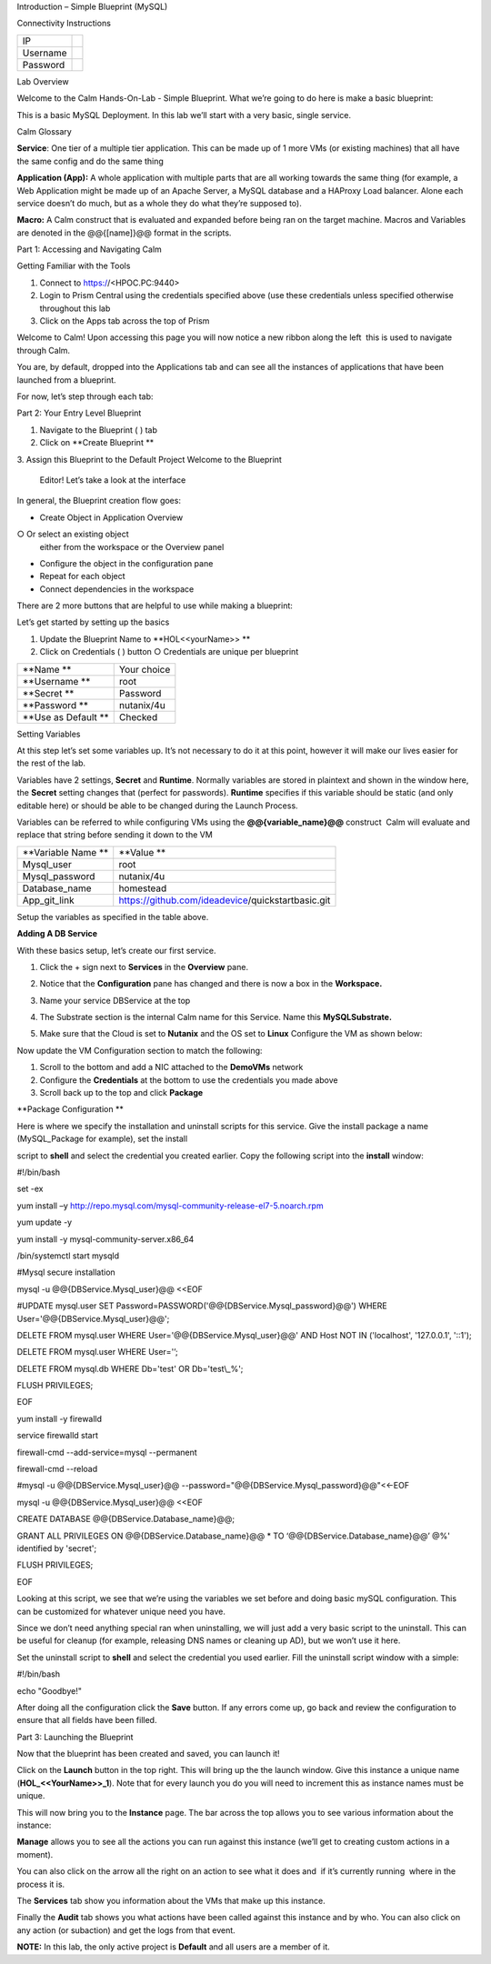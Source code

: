 Introduction – Simple Blueprint (MySQL)

Connectivity Instructions

+------------+----+
| IP         |    |
+------------+----+
| Username   |    |
+------------+----+
| Password   |    |
+------------+----+

Lab Overview

Welcome to the Calm Hands-On-Lab - Simple Blueprint. What we’re going to
do here is make a basic blueprint:

|image0|

This is a basic MySQL Deployment. In this lab we’ll start with a very
basic, single service.

Calm Glossary

**Service**: One tier of a multiple tier application. This can be made
up of 1 more VMs (or existing machines) that all have the same config
and do the same thing

**Application (App):** A whole application with multiple parts that are
all working towards the same thing (for example, a Web Application might
be made up of an Apache Server, a MySQL database and a HAProxy Load
balancer. Alone each service doesn’t do much, but as a whole they do
what they’re supposed to).

**Macro:** A Calm construct that is evaluated and expanded before being
ran on the target machine. Macros and Variables are denoted in the
@@{[name]}@@ format in the scripts.

Part 1: Accessing and Navigating Calm

Getting Familiar with the Tools

1. Connect to https://<HPOC.PC:9440>

2. Login to Prism Central using the credentials specified above (use
   these credentials unless specified otherwise throughout this lab 

3. Click on the Apps tab across the top of Prism

Welcome to Calm! Upon accessing this page you will now notice a new
ribbon along the left ­ this is used to navigate through Calm.

You are, by default, dropped into the Applications tab and can see all
the instances of applications that have been launched from a blueprint.

For now, let’s step through each tab:

|image1|

Part 2: Your Entry Level Blueprint

1. Navigate to the Blueprint ( |image2|) tab

2. Click on **Create Blueprint **

3. Assign this Blueprint to the Default Project Welcome to the Blueprint
   Editor! Let’s take a look at the interface

|image3|

In general, the Blueprint creation flow goes:

-  Create Object in Application Overview ○ Or select an existing object
   either from the workspace or the Overview panel

-  Configure the object in the configuration pane

-  Repeat for each object

-  Connect dependencies in the workspace

There are 2 more buttons that are helpful to use while making a
blueprint:

|image4|

Let’s get started by setting up the basics

1. Update the Blueprint Name to **HOL­<<yourName>> **

2. Click on Credentials ( |image5|) button ○ Credentials are unique per
   blueprint

|image6|

+-----------------------+---------------+
| **Name **             | Your choice   |
+-----------------------+---------------+
| **Username **         | root          |
+-----------------------+---------------+
| **Secret **           | Password      |
+-----------------------+---------------+
| **Password **         | nutanix/4u    |
+-----------------------+---------------+
| **Use as Default **   | Checked       |
+-----------------------+---------------+

Setting Variables

At this step let’s set some variables up. It’s not necessary to do it at
this point, however it will make our lives easier for the rest of the
lab.

Variables have 2 settings, **Secret** and **Runtime**. Normally
variables are stored in plaintext and shown in the window here, the
**Secret** setting changes that (perfect for passwords). **Runtime**
specifies if this variable should be static (and only editable here) or
should be able to be changed during the Launch Process.

Variables can be referred to while configuring VMs using the
**@@{variable\_name}@@** construct ­ Calm will evaluate and replace that
string before sending it down to the VM

|image7|

+----------------------+------------------------------------------------------+
| **Variable Name **   | **Value **                                           |
+----------------------+------------------------------------------------------+
| Mysql\_user          | root                                                 |
+----------------------+------------------------------------------------------+
| Mysql\_password      | nutanix/4u                                           |
+----------------------+------------------------------------------------------+
| Database\_name       | homestead                                            |
+----------------------+------------------------------------------------------+
| App\_git\_link       | https://github.com/ideadevice/quickstart­basic.git   |
+----------------------+------------------------------------------------------+

Setup the variables as specified in the table above.

**Adding A DB Service**

With these basics setup, let’s create our first service.

1. Click the + sign next to **Services** in the **Overview** pane.

2. Notice that the **Configuration** pane has changed and there is now a
   box in the **Workspace.**

3. Name your service DBService at the top

4. The Substrate section is the internal Calm name for this Service.
   Name this **MySQLSubstrate.**

5. Make sure that the Cloud is set to **Nutanix** and the OS set to
   **Linux** Configure the VM as shown below:

   |/Users/nathancox/Desktop/Screen Shot 2017-11-29 at 11.54.22 AM.png|

Now update the VM Configuration section to match the following:

|/Users/nathancox/Desktop/Screen Shot 2017-11-29 at 12.03.25 PM.png|

|image10|

1. Scroll to the bottom and add a NIC attached to the **DemoVMs**
   network

2. Configure the **Credentials** at the bottom to use the credentials
   you made above

3. Scroll back up to the top and click **Package**

**Package Configuration **

Here is where we specify the installation and uninstall scripts for this
service. Give the install package a name (MySQL\_Package for example),
set the install

script to **shell** and select the credential you created earlier. Copy
the following script into the **install** window:

#!/bin/bash

set -ex

yum install –y
http://repo.mysql.com/mysql-community-release-el7-5.noarch.rpm

yum update -y

yum install -y mysql-community-server.x86\_64

/bin/systemctl start mysqld

#Mysql secure installation

mysql -u @@{DBService.Mysql\_user}@@ <<EOF

#UPDATE mysql.user SET
Password=PASSWORD('@@{DBService.Mysql\_password}@@') WHERE
User='@@{DBService.Mysql\_user}@@';

DELETE FROM mysql.user WHERE User='@@{DBService.Mysql\_user}@@' AND Host
NOT IN ('localhost', '127.0.0.1', '::1');

DELETE FROM mysql.user WHERE User='’;

DELETE FROM mysql.db WHERE Db='test' OR Db='test\\\_%';

FLUSH PRIVILEGES;

EOF

yum install -y firewalld

service firewalld start

firewall-cmd --add-service=mysql --permanent

firewall-cmd --reload

#mysql -u @@{DBService.Mysql\_user}@@
--password="@@{DBService.Mysql\_password}@@"<<-EOF

mysql -u @@{DBService.Mysql\_user}@@ <<EOF

CREATE DATABASE @@{DBService.Database\_name}@@;

GRANT ALL PRIVILEGES ON @@{DBService.Database\_name}@@ \* TO
‘@@{DBService.Database\_name}@@’ @%' identified by 'secret';

FLUSH PRIVILEGES;

EOF

Looking at this script, we see that we’re using the variables we set
before and doing basic mySQL configuration. This can be customized for
whatever unique need you have.

Since we don’t need anything special ran when uninstalling, we will just
add a very basic script to the uninstall. This can be useful for cleanup
(for example, releasing DNS names or cleaning up AD), but we won’t use
it here.

Set the uninstall script to **shell** and select the credential you used
earlier. Fill the uninstall script window with a simple:

#!/bin/bash

echo "Goodbye!"

After doing all the configuration click the **Save** button. If any
errors come up, go back and review the configuration to ensure that all
fields have been filled.

Part 3: Launching the Blueprint

 

Now that the blueprint has been created and saved, you can launch it!

Click on the **Launch** button in the top right. This will bring up the
the launch window. Give this instance a unique name
(**HOL\_<<YourName>>\_1**). Note that for every launch you do you will
need to increment this as instance names must be unique.

This will now bring you to the **Instance** page. The bar across the top
allows you to see various information about the instance:

|image11|

**Manage** allows you to see all the actions you can run against this
instance (we’ll get to creating custom actions in a moment).

You can also click on the arrow all the right on an action to see what
it does and ­ if it’s currently running ­ where in the process it is.

|image12|

|image13|

The **Services** tab show you information about the VMs that make up
this instance.

Finally the **Audit** tab shows you what actions have been called
against this instance and by who. You can also click on any action (or
sub­action) and get the logs from that event.

|image14|

|image15|

**NOTE:** In this lab, the only active project is **Default** and all
users are a member of it.

.. |image0| image:: ./media/media/image1.png
   :width: 4.73125in
   :height: 3.03056in
.. |image1| image:: ./media/media/image2.png
   :width: 3.84792in
   :height: 4.45278in
.. |image2| image:: ./media/media/image3.png
   :width: 0.23611in
   :height: 0.23611in
.. |image3| image:: ./media/media/image4.png
   :width: 5.79314in
   :height: 3.93637in
.. |image4| image:: ./media/media/image5.png
   :width: 3.03690in
   :height: 3.84580in
.. |image5| image:: ./media/media/image6.png
   :width: 0.88889in
   :height: 0.22222in
.. |image6| image:: ./media/media/image7.png
   :width: 2.90364in
   :height: 3.25278in
.. |image7| image:: ./media/media/image8.png
   :width: 3.19237in
   :height: 3.35452in
.. |/Users/nathancox/Desktop/Screen Shot 2017-11-29 at 11.54.22 AM.png| image:: ./media/media/image9.png
   :width: 2.99372in
   :height: 3.22371in
.. |/Users/nathancox/Desktop/Screen Shot 2017-11-29 at 12.03.25 PM.png| image:: ./media/media/image10.png
   :width: 3.01458in
   :height: 5.12232in
.. |image10| image:: ./media/media/image11.png
   :width: 4.98125in
   :height: 0.46933in
.. |image11| image:: ./media/media/image12.png
   :width: 5.76458in
   :height: 1.57328in
.. |image12| image:: ./media/media/image13.png
   :width: 6.50000in
   :height: 1.52603in
.. |image13| image:: ./media/media/image14.png
   :width: 6.50000in
   :height: 3.04638in
.. |image14| image:: ./media/media/image15.png
   :width: 3.93125in
   :height: 3.18666in
.. |image15| image:: ./media/media/image16.png
   :width: 4.34792in
   :height: 3.60663in

